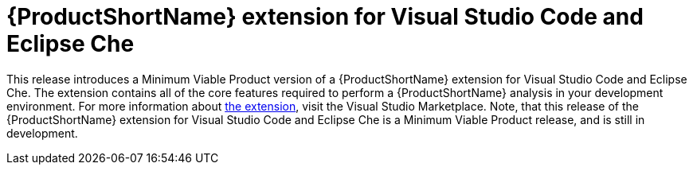 [id='mta_extension_for_visual_studio_code_and_eclipse_che_{context}']
= {ProductShortName} extension for Visual Studio Code and Eclipse Che

This release introduces a Minimum Viable Product version of a {ProductShortName} extension for Visual Studio Code and Eclipse Che.
The extension contains all of the core features required to perform a {ProductShortName} analysis in your development environment.
For more information about link:https://marketplace.visualstudio.com/items?itemName=redhat.mta-vscode-extension[the extension], visit the Visual Studio Marketplace.
Note, that this release of the {ProductShortName} extension for Visual Studio Code and Eclipse Che is a Minimum Viable Product release, and is still in development.

